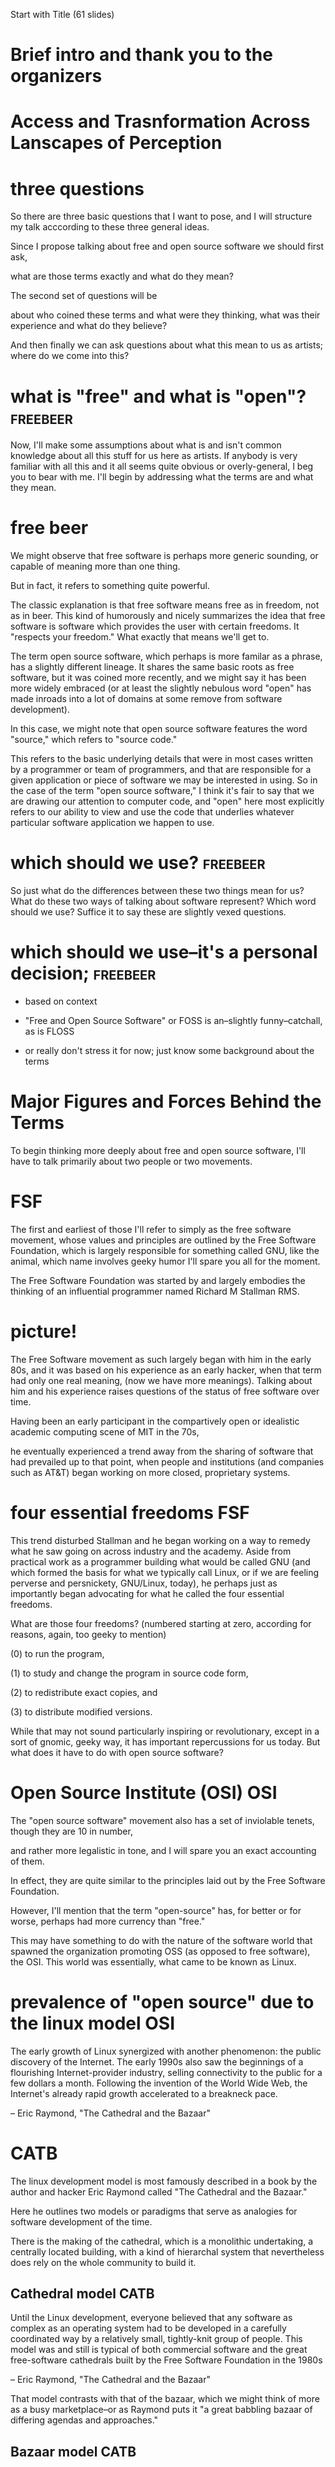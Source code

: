 Start with Title (61 slides)
* Brief intro and thank you to the organizers
* Access and Trasnformation Across Lanscapes of Perception
# turn
* three questions
So there are three basic questions that I want to pose, and I will structure my talk acccording to these three general ideas.

Since I propose talking about free and open source software we should first ask,

# turn
 what are those terms exactly and what do they mean?

The second set of questions will be
# turn

about who coined these terms and what were they thinking, what was their experience and what do they believe?
 
And then finally we can ask questions about what this mean to us as artists; where do we come into this?

# turn

* what is "free" and what is "open"? 				   :freebeer:

Now, I'll make some assumptions about what is and isn't common knowledge about all this stuff for us here as artists. If anybody is very familiar with all this and it all seems quite obvious or overly-general, I beg you to bear with me. I'll begin by addressing what the terms are and what they mean.

# turn

* free beer
We might observe that free software is perhaps more generic sounding, or capable of meaning more than one thing.

# turn
But in fact, it refers to something quite powerful.

# turn
The classic explanation is that free software means free as in freedom, not as in beer. This kind of humorously and nicely summarizes the idea that free software is software which provides the user with certain freedoms. It "respects your freedom." What exactly that means we'll get to.

# turn

The term open source software, which perhaps is more familar as a phrase, has a slightly different lineage. It shares the same basic roots as free software, but it was coined more recently, and we might say it has been more widely embraced (or at least the slightly nebulous word "open" has made inroads into a lot of domains at some remove from software development).

# turn
In this case, we might note that open source software features the word "source," which refers to "source code."

# turn
This refers to the basic underlying details that were in most cases written by a programmer or team of programmers, and that are responsible for a given application or piece of software we may be interested in using. So in the case of the term "open source software," I think it's fair to say that we are drawing our attention to computer code, and "open" here most explicitly refers to our ability to view and use the code that underlies whatever particular software application we happen to use.

# turn
* which should we use? 						   :freebeer:
So just what do the differences between these two things mean for us? What do these two ways of talking about software represent? Which word should we use? Suffice it to say these are slightly vexed questions.

# turn
* which should we use--it's a personal decision;		   :freebeer:
- based on context

# turn
- "Free and Open Source Software" or FOSS is an--slightly funny--catchall, as is FLOSS

# turn
- or really don't stress it for now; just know some background about the terms

# turn
* Major Figures and Forces Behind the Terms
To begin thinking more deeply about free and open source software, I'll have to talk primarily about two people or two movements.

# turn
* FSF
The first and earliest of those I'll refer to simply as the free software movement, whose values and principles are outlined by the Free Software Foundation, which is largely responsible for something called GNU, like the animal, which name involves geeky humor I'll spare you all for the moment.

The Free Software Foundation was started by and largely embodies the thinking of an influential programmer named Richard M Stallman RMS.

# turn picture

* picture!

The Free Software movement as such largely began with him in the early 80s, and it was based on his experience as an early hacker, when that term had only one real meaning, (now we have more meanings). Talking about him and his experience raises questions of the status of free software over time.

# turn

Having been an early participant in the compartively open or idealistic academic computing scene of MIT in the 70s,
# turn

 he eventually experienced a trend away from the sharing of software that had prevailed up to that point, when people and institutions (and companies such as AT&T) began working on more closed, proprietary systems.

# turn


* four essential freedoms						:FSF:
This trend disturbed Stallman and he began working on a way to remedy what he saw going on across industry and the academy. Aside from practical work as a programmer building what would be called GNU (and which formed the basis for what we typically call Linux, or if we are feeling perverse and persnickety, GNU/Linux, today), he perhaps just as importantly began advocating for what he called the four essential freedoms.

# turn

What are those four freedoms? (numbered starting at zero, according for reasons, again, too geeky to mention)

# turn
(0) to run the program,
# turn
(1) to study and change the program in source code form,
# turn
(2) to redistribute exact copies, and
# turn
(3) to distribute modified versions.


While that may not sound particularly inspiring or revolutionary, except in a sort of gnomic, geeky way, it has important repercussions for us today. But what does it have to do with open source software?

# turn

* Open Source Institute (OSI)						:OSI:
The "open source software" movement also has a set of inviolable tenets, though they are 10 in number,

# turn
and rather more legalistic in tone, and I will spare you an exact accounting of them.

# turn turn

 In effect, they are quite similar to the principles laid out by the Free Software Foundation.


 However, I'll mention that the term "open-source" has, for better or for worse, perhaps had more currency than "free."

# turn

This may have something to do with the nature of the software world that spawned the organization promoting OSS (as opposed to free software), the OSI. This world was essentially, what came to be known as Linux.


# turn turn quote

* prevalence of "open source" due to the linux model			:OSI:

The early growth of Linux synergized with another phenomenon: the public discovery of the Internet. The early 1990s also saw the beginnings of a flourishing Internet-provider industry, selling connectivity to the public for a few dollars a month. Following the invention of the World Wide Web, the Internet's already rapid growth accelerated to a breakneck pace.

-- Eric Raymond, "The Cathedral and the Bazaar"


* CATB
The linux development model is most famously described in a book by the author and hacker Eric Raymond called "The Cathedral and the Bazaar."

# turn CATB

Here he outlines two models or paradigms that serve as analogies for software development of the time.

# turn

There is the making of the cathedral, which is a monolithic undertaking, a centrally located building, with a kind of hierarchal system that nevertheless does rely on the whole community to build it.

# turn

** Cathedral model 						       :CATB: 

   Until the Linux development, everyone believed that any software as complex as an operating system had to be developed in a carefully coordinated way by a relatively small, tightly-knit group of people. This model was and still is typical of both commercial software and the great free-software cathedrals built by the Free Software Foundation in the 1980s

   -- Eric Raymond, "The Cathedral and the Bazaar"


# turn

That model contrasts with that of the bazaar, which we might think of more as a busy marketplace--or as Raymond puts it "a great babbling bazaar of differing agendas and approaches."

# turn


** Bazaar model							       :CATB:

   Linux evolved in a completely different way. From nearly the beginning, it was rather casually hacked on by huge numbers of volunteers coordinating only through the Internet. Quality was maintained not by rigid standards or autocracy but by the naively simple strategy of releasing every week and getting feedback from hundreds of users within days, creating a sort of rapid Darwinian selection on the mutations introduced by developers.
   
   -- Eric Raymond, "The Cathedral and the Bazaar"

* two movements?
So to review a bit.

# turn

It appears that there are two movements, which may be a bit confusing. In fact, there really is one approach, which we may kind of laboriously call Free and Open Source Software development, in which rather than one central person or company controlling all aspects of the software, a group (often of volunteers) collectively builds and maintains software in a transparent fashion that respects your freedom.

# Follow slide till artists


# What's significant though, and this is especially the case for Richard Stallman, who is perhaps the more radical of the two figures is that we highlight different, is that using the term free software highlights the fact that we believe in freedom, the freedom to modify control what it is we do in a way that we see fit. And just as importantly, we respect the freedoms of others to do just the same.

#  the term may have had something to do with a effective free for companies and a lot of the organizations that run things are businesses that money in the word free makes people uncomfortable

#  in that it perhaps suggests that you can't make money it's kind of a public relations issue and it just so happens that open source became more popular

#  perhaps as a term but also significantly because there was a slightly different model that we should pay attention to

* artists

So, do these models may appeal to us as artists? where do we come into
things?
# turn

The most obvious thing of course is that free software does typically come without a price tag, which is a boon to anyone with a limited budget.

Now, this doesn't mean that we can't contribute money to people who are responsible for creating and maintaining these projects. Making donations is one way to show our support for various projects--in a way perhaps akin to public broadcasting.

# turn
But more importantly, there's a general attitude towards control and ownership in these movements that should resonate with us as artists. There's a kind of political or philosophical motivation here that we should be aware of, and perhaps even inspired by.


We can say that open source and free software both have at their center some notion of personal freedom that we as artists might relate to. The fact that we don't pay for it is really just one small part of the larger picture, which is that we are concerned with the greater good of humanity, which we as artists may also ostensibly be working on in our own ways.

# turn
The fact that it also reflects a model of collaboration that we as artists recognize and work with just dovetails even that much more nicely with our values. It seems fitting that software that we use would reflect the ways that we ourselves work, as we adopt more distributed and nonhierarchical approaches.

Now, I think I have hinted at how the values that are defined in these communities do to a great extent reflect probably our own values, but I might also add a more pratical, and self-interested note.

# turn
 That the technologies these people are working on often happen to be, actually, quite exciting in and of themselves, and it might interest us, just as curious creators, to know what exactly is going on in these worlds, and to consider how we might take advantage of it.

# turn
* caveats
Now all of that's not to say that there are not some caveats here.
# turn

Most obviously, with more control comes more responsibility. In many cases, proprietary software has conditioned us to be somewhat incurious and ultimately even helpless, especially when things go wrong (A common joke "algorithm" among free software users is "Google the error message").

# turn
 Typically, open source software has fewer "training wheels;" we have to become more sophisticated computer user (we may have to learn about the "command line")
# turn
 Utlimately, this is probably not a bad thing, as the 21st Century progresses and society becomes ever more technologically-oriented.

# turn
However, it does means that we probably need to make a gradual transition towards a more free and open system, a transition that is supported by good tutorials and walkthroughs and almost inordinate amounts of patience.

# turn
The transition from proprietary systems to open source software systems may not in the long run result in our adopting the radical stance exemplified by Richard Stallman; in practice we may choose to exist in an between space where we adopt more and more open source over time in order to accomplish the tasks that we need accomplish. And we can begin the process by just learning about free software options.

* the transition
Now, In order to make that transition sufficiently so that we can contribute, we will eventually have to build a deeper understanding of how to use this stuff.

# turn

So rather than take the time to outline exactly how to do all that here, I'm just going to draw attention to a document

# turn to FOSS media arts guide
that I've created at the end of my time at PIMA that outlined many of the individual kinds of software that I used or learned about, as well as many of the issues, both philosophical and conceptual, that arose during my time.

In some cases working with this stuff is/was straightforward, just like downloading any piece of software. But in other cases there's a finer control available to us that demands we develop certain skills in order to download and especially to eventually contribute our own ideas.

# turn

* contributing
And in order to do that, I am suggesting that everybody who is interested in what I've talked about here use this document, which is hosted on Github, as a practice terrain for contributing to open source projects.

# turn turn requires learn about Git

In this case, it won't so much be actual source code that you would be modifying, but regular English language text (that is in a kind of special, "markup language"). So this could be correcting typos and other editing, adding new software that I haven't mentioned, or fleshing out or re-organizing chunks of text.

I look forward to helping you navigate your own path, and I hope this has been a helpful step along the way.

# turn
